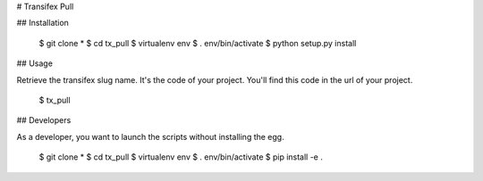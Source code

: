# Transifex Pull

## Installation

    $ git clone *
    $ cd tx_pull
    $ virtualenv env
    $ . env/bin/activate
    $ python setup.py install

## Usage

Retrieve the transifex slug name. It's the code of your project. You'll find this code in the url of your project.

    $ tx_pull

## Developers

As a developer, you want to launch the scripts without installing the
egg.

    $ git clone *
    $ cd tx_pull
    $ virtualenv env
    $ . env/bin/activate
    $ pip install -e .
